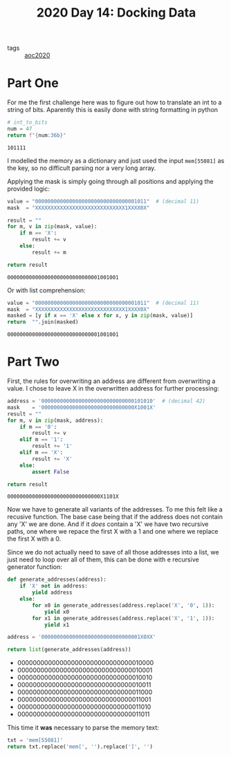 :PROPERTIES:
:ID:       b6f3085c-cf91-4445-8cf2-ea6c8db22bd9
:END:
#+title: 2020 Day 14: Docking Data
#+options: toc:nil num:nil

- tags :: [[id:5b20c534-bad7-4ba2-bcfe-68c39a6f7f1b][aoc2020]]
* Part One
For me the first challenge here was to figure out how to translate an int to a string of bits.
Aparently this is easily done with string formatting in python

#+begin_src python :exports both
# int_to_bits
num = 47
return f"{num:36b}"
#+end_src

#+RESULTS:
: 101111

I modelled the memory as a dictionary and just used the input =mem[55081]= as
  the key, so no difficult parsing nor a very long array.

Applying the mask is simply going through all positions and applying the provided logic:

#+begin_src python :exports both :results verbatim
value = "000000000000000000000000000000001011"  # (decimal 11)
mask  = "XXXXXXXXXXXXXXXXXXXXXXXXXXXXX1XXXX0X"

result = ""
for m, v in zip(mask, value):
    if m == 'X':
        result += v
    else:
        result += m

return result
#+end_src

#+RESULTS:
: 000000000000000000000000000001001001

Or with list comprehension:
#+begin_src python :exports both :results verbatim
value = "000000000000000000000000000000001011"  # (decimal 11)
mask  = "XXXXXXXXXXXXXXXXXXXXXXXXXXXXX1XXXX0X"
masked = [y if x == 'X' else x for x, y in zip(mask, value)]
return  "".join(masked)
#+end_src

#+RESULTS:
: 000000000000000000000000000001001001


* Part Two

First, the rules for overwriting an address are different from overwriting a value. I chose to leave X in the overwritten address for further processing:

#+begin_src python :exports both :results verbatim
address = '000000000000000000000000000000101010'  # (decimal 42)
mask    = '000000000000000000000000000000X1001X'
result = ""
for m, v in zip(mask, address):
    if m == '0':
        result += v
    elif m == '1':
        result += '1'
    elif m == 'X':
        result += 'X'
    else:
        assert False

return result
#+end_src

#+RESULTS:
: 000000000000000000000000000000X1101X


Now we have to generate all variants of the addresses. To me this felt like a
recusive function. The base case being that if the address does not contain any
'X' we are done. And if it /does/ contain a 'X' we have two recursive paths, one
where we repace the first X with a 1 and one where we replace the first X with
a 0.

Since we do not actually need to save of all those addresses into a list, we
just need to loop over all of them, this can be done with e recursive generator
function:

#+begin_src python :exports both :results list
def generate_addresses(address):
    if 'X' not in address:
        yield address
    else:
        for x0 in generate_addresses(address.replace('X', '0', 1)):
            yield x0
        for x1 in generate_addresses(address.replace('X', '1', 1)):
            yield x1

address = '00000000000000000000000000000001X0XX'

return list(generate_addresses(address))
#+end_src

#+RESULTS:
- 000000000000000000000000000000010000
- 000000000000000000000000000000010001
- 000000000000000000000000000000010010
- 000000000000000000000000000000010011
- 000000000000000000000000000000011000
- 000000000000000000000000000000011001
- 000000000000000000000000000000011010
- 000000000000000000000000000000011011


This time it *was* necessary to parse the memory text:

#+begin_src python :export both :results verbatim
txt = 'mem[55081]'
return txt.replace('mem[', '').replace(']', '')
#+end_src

#+RESULTS:
: 55081
